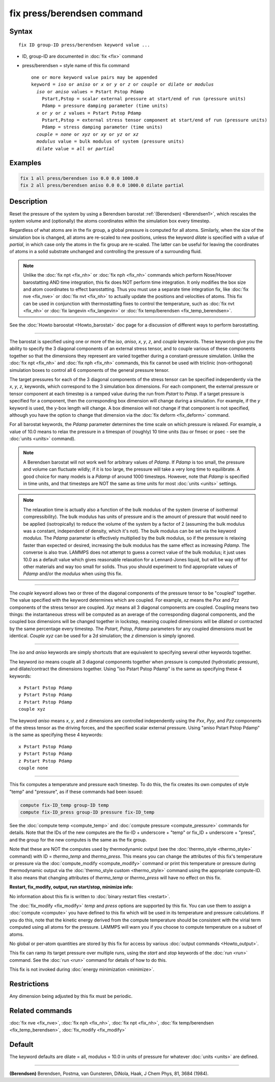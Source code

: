 .. index:: fix press/berendsen

fix press/berendsen command
===========================

Syntax
""""""

.. parsed-literal::

   fix ID group-ID press/berendsen keyword value ...

* ID, group-ID are documented in :doc:`fix <fix>` command
* press/berendsen = style name of this fix command

  .. parsed-literal::

     one or more keyword value pairs may be appended
     keyword = *iso* or *aniso* or *x* or *y* or *z* or *couple* or *dilate* or *modulus*
       *iso* or *aniso* values = Pstart Pstop Pdamp
         Pstart,Pstop = scalar external pressure at start/end of run (pressure units)
         Pdamp = pressure damping parameter (time units)
       *x* or *y* or *z* values = Pstart Pstop Pdamp
         Pstart,Pstop = external stress tensor component at start/end of run (pressure units)
         Pdamp = stress damping parameter (time units)
       *couple* = *none* or *xyz* or *xy* or *yz* or *xz*
       *modulus* value = bulk modulus of system (pressure units)
       *dilate* value = *all* or *partial*

Examples
""""""""

.. code-block:: LAMMPS

   fix 1 all press/berendsen iso 0.0 0.0 1000.0
   fix 2 all press/berendsen aniso 0.0 0.0 1000.0 dilate partial

Description
"""""""""""

Reset the pressure of the system by using a Berendsen barostat
:ref:`(Berendsen) <Berendsen1>`, which rescales the system volume and
(optionally) the atoms coordinates within the simulation box every
timestep.

Regardless of what atoms are in the fix group, a global pressure is
computed for all atoms.  Similarly, when the size of the simulation
box is changed, all atoms are re-scaled to new positions, unless the
keyword *dilate* is specified with a value of *partial*\ , in which case
only the atoms in the fix group are re-scaled.  The latter can be
useful for leaving the coordinates of atoms in a solid substrate
unchanged and controlling the pressure of a surrounding fluid.

.. note::

   Unlike the :doc:`fix npt <fix_nh>` or :doc:`fix nph <fix_nh>`
   commands which perform Nose/Hoover barostatting AND time integration,
   this fix does NOT perform time integration.  It only modifies the box
   size and atom coordinates to effect barostatting.  Thus you must use a
   separate time integration fix, like :doc:`fix nve <fix_nve>` or :doc:`fix nvt <fix_nh>` to actually update the positions and velocities of
   atoms.  This fix can be used in conjunction with thermostatting fixes
   to control the temperature, such as :doc:`fix nvt <fix_nh>` or :doc:`fix langevin <fix_langevin>` or :doc:`fix temp/berendsen <fix_temp_berendsen>`.

See the :doc:`Howto baroostat <Howto_barostat>` doc page for a
discussion of different ways to perform barostatting.

----------

The barostat is specified using one or more of the *iso*\ , *aniso*\ ,
*x*\ , *y*\ , *z*\ , and *couple* keywords.  These keywords give you the
ability to specify the 3 diagonal components of an external stress
tensor, and to couple various of these components together so that the
dimensions they represent are varied together during a
constant-pressure simulation.  Unlike the :doc:`fix npt <fix_nh>` and
:doc:`fix nph <fix_nh>` commands, this fix cannot be used with triclinic
(non-orthogonal) simulation boxes to control all 6 components of the
general pressure tensor.

The target pressures for each of the 3 diagonal components of the
stress tensor can be specified independently via the *x*\ , *y*\ , *z*\ ,
keywords, which correspond to the 3 simulation box dimensions.  For
each component, the external pressure or tensor component at each
timestep is a ramped value during the run from *Pstart* to *Pstop*\ .
If a target pressure is specified for a component, then the
corresponding box dimension will change during a simulation.  For
example, if the *y* keyword is used, the y-box length will change.  A
box dimension will not change if that component is not specified,
although you have the option to change that dimension via the :doc:`fix deform <fix_deform>` command.

For all barostat keywords, the *Pdamp* parameter determines the time
scale on which pressure is relaxed.  For example, a value of 10.0
means to relax the pressure in a timespan of (roughly) 10 time units
(tau or fmsec or psec - see the :doc:`units <units>` command).

.. note::

   A Berendsen barostat will not work well for arbitrary values of
   *Pdamp*\ .  If *Pdamp* is too small, the pressure and volume can
   fluctuate wildly; if it is too large, the pressure will take a very
   long time to equilibrate.  A good choice for many models is a *Pdamp*
   of around 1000 timesteps.  However, note that *Pdamp* is specified in
   time units, and that timesteps are NOT the same as time units for most
   :doc:`units <units>` settings.

.. note::

   The relaxation time is actually also a function of the bulk
   modulus of the system (inverse of isothermal compressibility).  The
   bulk modulus has units of pressure and is the amount of pressure that
   would need to be applied (isotropically) to reduce the volume of the
   system by a factor of 2 (assuming the bulk modulus was a constant,
   independent of density, which it's not).  The bulk modulus can be set
   via the keyword *modulus*\ .  The *Pdamp* parameter is effectively
   multiplied by the bulk modulus, so if the pressure is relaxing faster
   than expected or desired, increasing the bulk modulus has the same
   effect as increasing *Pdamp*\ .  The converse is also true.  LAMMPS does
   not attempt to guess a correct value of the bulk modulus; it just uses
   10.0 as a default value which gives reasonable relaxation for a
   Lennard-Jones liquid, but will be way off for other materials and way
   too small for solids.  Thus you should experiment to find appropriate
   values of *Pdamp* and/or the *modulus* when using this fix.

----------

The *couple* keyword allows two or three of the diagonal components of
the pressure tensor to be "coupled" together.  The value specified
with the keyword determines which are coupled.  For example, *xz*
means the *Pxx* and *Pzz* components of the stress tensor are coupled.
*Xyz* means all 3 diagonal components are coupled.  Coupling means two
things: the instantaneous stress will be computed as an average of the
corresponding diagonal components, and the coupled box dimensions will
be changed together in lockstep, meaning coupled dimensions will be
dilated or contracted by the same percentage every timestep.  The
*Pstart*\ , *Pstop*\ , *Pdamp* parameters for any coupled dimensions must
be identical.  *Couple xyz* can be used for a 2d simulation; the *z*
dimension is simply ignored.

----------

The *iso* and *aniso* keywords are simply shortcuts that are
equivalent to specifying several other keywords together.

The keyword *iso* means couple all 3 diagonal components together when
pressure is computed (hydrostatic pressure), and dilate/contract the
dimensions together.  Using "iso Pstart Pstop Pdamp" is the same as
specifying these 4 keywords:

.. parsed-literal::

   x Pstart Pstop Pdamp
   y Pstart Pstop Pdamp
   z Pstart Pstop Pdamp
   couple xyz

The keyword *aniso* means *x*\ , *y*\ , and *z* dimensions are controlled
independently using the *Pxx*\ , *Pyy*\ , and *Pzz* components of the
stress tensor as the driving forces, and the specified scalar external
pressure.  Using "aniso Pstart Pstop Pdamp" is the same as specifying
these 4 keywords:

.. parsed-literal::

   x Pstart Pstop Pdamp
   y Pstart Pstop Pdamp
   z Pstart Pstop Pdamp
   couple none

----------

This fix computes a temperature and pressure each timestep.  To do
this, the fix creates its own computes of style "temp" and "pressure",
as if these commands had been issued:

.. code-block:: LAMMPS

   compute fix-ID_temp group-ID temp
   compute fix-ID_press group-ID pressure fix-ID_temp

See the :doc:`compute temp <compute_temp>` and :doc:`compute pressure <compute_pressure>` commands for details.  Note that the
IDs of the new computes are the fix-ID + underscore + "temp" or fix_ID
+ underscore + "press", and the group for the new computes is the same
as the fix group.

Note that these are NOT the computes used by thermodynamic output (see
the :doc:`thermo_style <thermo_style>` command) with ID = *thermo_temp*
and *thermo_press*.  This means you can change the attributes of this
fix's temperature or pressure via the
:doc:`compute_modify <compute_modify>` command or print this temperature
or pressure during thermodynamic output via the :doc:`thermo_style custom <thermo_style>` command using the appropriate compute-ID.
It also means that changing attributes of *thermo_temp* or
*thermo_press* will have no effect on this fix.

**Restart, fix_modify, output, run start/stop, minimize info:**

No information about this fix is written to :doc:`binary restart files <restart>`.

The :doc:`fix_modify <fix_modify>` *temp* and *press* options are
supported by this fix.  You can use them to assign a
:doc:`compute <compute>` you have defined to this fix which will be used
in its temperature and pressure calculations.  If you do this, note
that the kinetic energy derived from the compute temperature should be
consistent with the virial term computed using all atoms for the
pressure.  LAMMPS will warn you if you choose to compute temperature
on a subset of atoms.

No global or per-atom quantities are stored by this fix for access by
various :doc:`output commands <Howto_output>`.

This fix can ramp its target pressure over multiple runs, using the
*start* and *stop* keywords of the :doc:`run <run>` command.  See the
:doc:`run <run>` command for details of how to do this.

This fix is not invoked during :doc:`energy minimization <minimize>`.

Restrictions
""""""""""""

Any dimension being adjusted by this fix must be periodic.

Related commands
""""""""""""""""

:doc:`fix nve <fix_nve>`, :doc:`fix nph <fix_nh>`, :doc:`fix npt <fix_nh>`, :doc:`fix temp/berendsen <fix_temp_berendsen>`,
:doc:`fix_modify <fix_modify>`

Default
"""""""

The keyword defaults are dilate = all, modulus = 10.0 in units of
pressure for whatever :doc:`units <units>` are defined.

----------

.. _Berendsen1:

**(Berendsen)** Berendsen, Postma, van Gunsteren, DiNola, Haak, J Chem
Phys, 81, 3684 (1984).
